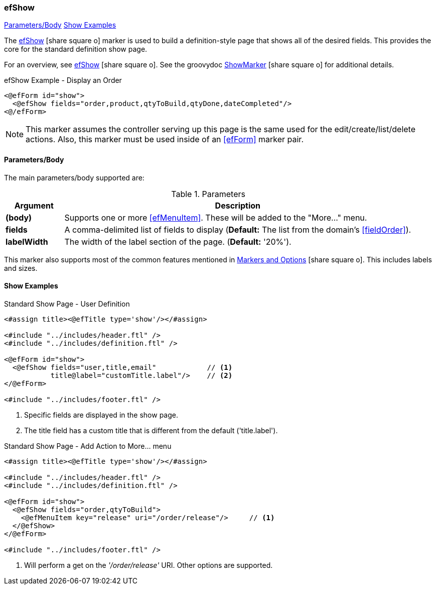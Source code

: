 === efShow

ifeval::["{backend}" != "pdf"]

[inline-toc]#<<ef-show-parameters>>#
[inline-toc]#<<Show Examples>>#

endif::[]



The link:guide.html#efshow[efShow^] icon:share-square-o[role="link-blue"] marker
is used to build a definition-style page that shows all of the desired fields.
This provides the core for the standard definition show page.


For an overview, see link:guide.html#efshow[efShow^] icon:share-square-o[role="link-blue"].
See the groovydoc
link:groovydoc/org/simplemes/eframe/web/ui/webix/freemarker/ShowMarker.html[ShowMarker^]
icon:share-square-o[role="link-blue"] for additional details.


[source,html]
.efShow Example - Display an Order
----
<@efForm id="show">
  <@efShow fields="order,product,qtyToBuild,qtyDone,dateCompleted"/>
<@/efForm>
----

NOTE: This marker assumes the controller serving up this page is the same used for the
      edit/create/list/delete actions.
      Also, this marker must be used inside of an <<efForm>> marker pair.

[[ef-show-parameters]]
==== Parameters/Body

The main parameters/body supported are:

.Parameters
[cols="1,6"]
|===
|Argument|Description

| *(body)*    | Supports one or more <<efMenuItem>>.  These will be added to the "More..." menu.
| *fields*    | A comma-delimited list of fields to display
               (*Default:* The list from the domain's <<fieldOrder>>).
| *labelWidth* | The width of the label section of the page.
               (*Default:* '20%').


|===


This marker also supports most of the common features mentioned in
link:guide.html#markers-and-field-lists[Markers and Options^] icon:share-square-o[role="link-blue"].
This includes labels and sizes.


==== Show Examples

[source,html]
.Standard Show Page - User Definition
----
<#assign title><@efTitle type='show'/></#assign>

<#include "../includes/header.ftl" />
<#include "../includes/definition.ftl" />

<@efForm id="show">
  <@efShow fields="user,title,email"            // <.>
           title@label="customTitle.label"/>    // <.>
</@efForm>

<#include "../includes/footer.ftl" />
----
<.> Specific fields are displayed in the show page.
<.> The title field has a custom title that is different from the default ('title.label').




[source,html]
.Standard Show Page - Add Action to More... menu
----
<#assign title><@efTitle type='show'/></#assign>

<#include "../includes/header.ftl" />
<#include "../includes/definition.ftl" />

<@efForm id="show">
  <@efShow fields="order,qtyToBuild">
    <@efMenuItem key="release" uri="/order/release"/>     // <.>
  </@efShow>
</@efForm>

<#include "../includes/footer.ftl" />
----
<.> Will perform a get on the _'/order/release'_ URI.  Other options are supported.




